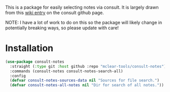 This is a package for easily selecting notes via consult. It is largely drawn
from this [[https://github.com/minad/consult/wiki/hrm-notes][wiki entry]] on the consult github page.

NOTE: I have a lot of work to do on this so the package will likely change in
potentially breaking ways, so please update with care!

#+ATTR_HTML: :width 85%
[[file:screenshots/notes-screenshot.png]]

* Installation
#+begin_src emacs-lisp
(use-package consult-notes
  :straight (:type git :host github :repo "mclear-tools/consult-notes")
  :commands (consult-notes consult-notes-search-all)
  :config
  (defvar consult-notes-sources-data nil "Sources for file search.")
  (defvar consult-notes-all-notes nil "Dir for search of all notes."))
#+end_src
